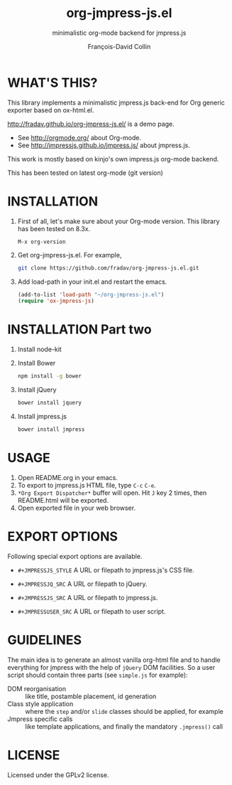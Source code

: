 #+TITLE: org-jmpress-js.el
#+SUBTITLE: minimalistic org-mode backend for jmpress.js
#+AUTHOR: François-David Collin
#+OPTIONS: toc:1 num:nil
#+JMPRESSJS_STYLE: css/simple.css
#+JMPRESSJQ_SRC: bower_components/jquery/dist/jquery.js
#+JMPRESSJS_SRC: bower_components/jmpress/jmpress.js
#+JMPRESSUSER_SRC: simple.js
* WHAT'S THIS?
  This library implements a minimalistic jmpress.js back-end for Org
  generic exporter based on ox-html.el.

  http://fradav.github.io/org-jmpress-js.el/ is a demo page.

  * See http://orgmode.org/ about Org-mode.
  * See http://jmpressjs.github.io/jmpress.js/ about jmpress.js.

  This work is mostly based on kinjo's own impress.js org-mode
  backend.

  This has been tested on latest org-mode (git version)

* INSTALLATION
  1. First of all, let's make sure about your Org-mode version.
     This library has been tested on 8.3x.
     #+BEGIN_SRC text
       M-x org-version
     #+END_SRC
  2. Get org-jmpress-js.el. For example,
     #+BEGIN_SRC sh
       git clone https://github.com/fradav/org-jmpress-js.el.git
     #+END_SRC
  3. Add load-path in your init.el and restart the emacs.
     #+BEGIN_SRC emacs-lisp
       (add-to-list 'load-path "~/org-jmpress-js.el")
       (require 'ox-jmpress-js)
     #+END_SRC

* INSTALLATION Part two
  1. Install node-kit
  2. Install Bower
     #+BEGIN_SRC sh
       npm install -g bower
     #+END_SRC
  3. Install jQuery
     #+BEGIN_SRC sh
       bower install jquery
     #+END_SRC
  4. Install jmpress.js
     #+BEGIN_SRC sh
       bower install jmpress
     #+END_SRC

* USAGE
  1. Open README.org in your emacs.
  2. To export to jmpress.js HTML file, type =C-c= =C-e=.
  3. =*Org Export Dispatcher*= buffer will open.
     Hit =J= key 2 times, then README.html will be exported.
  4. Open exported file in your web browser.

* EXPORT OPTIONS
  Following special export options are available.
  * =#+JMPRESSJS_STYLE=
    A URL or filepath to jmpress.js's CSS file.

  * =#+JMPRESSJQ_SRC=
    A URL or filepath to jQuery.

  * =#+JMPRESSJS_SRC=
    A URL or filepath to jmpress.js.

  * =#+JMPRESSUSER_SRC=
    A URL or filepath to user script.

* GUIDELINES
  The main idea is to generate an almost vanilla org-html file and to
  handle everything for jmpress with the help of =jQuery= DOM
  facilities. So a user script should contain three parts (see
  =simple.js= for example):
  - DOM reorganisation :: like title, postamble placement, id
       generation
  - Class style application :: where the =step= and/or =slide= classes
       should be applied, for example
  - Jmpress specific calls :: like template applications, and finally
       the mandatory =.jmpress()= call
* LICENSE
  Licensed under the GPLv2 license.

